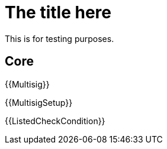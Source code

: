 = The title here

This is for testing purposes.

== Core

{{Multisig}}

{{MultisigSetup}}

{{ListedCheckCondition}}


